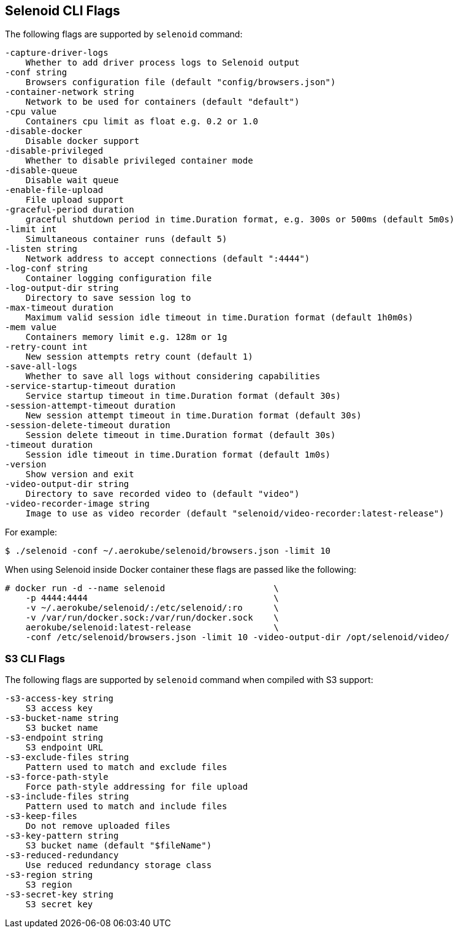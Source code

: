 == Selenoid CLI Flags

The following flags are supported by `selenoid` command:

----
-capture-driver-logs
    Whether to add driver process logs to Selenoid output
-conf string
    Browsers configuration file (default "config/browsers.json")
-container-network string
    Network to be used for containers (default "default")
-cpu value
    Containers cpu limit as float e.g. 0.2 or 1.0
-disable-docker
    Disable docker support
-disable-privileged
    Whether to disable privileged container mode
-disable-queue
    Disable wait queue
-enable-file-upload
    File upload support
-graceful-period duration
    graceful shutdown period in time.Duration format, e.g. 300s or 500ms (default 5m0s)
-limit int
    Simultaneous container runs (default 5)
-listen string
    Network address to accept connections (default ":4444")
-log-conf string
    Container logging configuration file
-log-output-dir string
    Directory to save session log to
-max-timeout duration
    Maximum valid session idle timeout in time.Duration format (default 1h0m0s)
-mem value
    Containers memory limit e.g. 128m or 1g
-retry-count int
    New session attempts retry count (default 1)
-save-all-logs
    Whether to save all logs without considering capabilities
-service-startup-timeout duration
    Service startup timeout in time.Duration format (default 30s)
-session-attempt-timeout duration
    New session attempt timeout in time.Duration format (default 30s)
-session-delete-timeout duration
    Session delete timeout in time.Duration format (default 30s)
-timeout duration
    Session idle timeout in time.Duration format (default 1m0s)
-version
    Show version and exit
-video-output-dir string
    Directory to save recorded video to (default "video")
-video-recorder-image string
    Image to use as video recorder (default "selenoid/video-recorder:latest-release")
----

For example:
```
$ ./selenoid -conf ~/.aerokube/selenoid/browsers.json -limit 10
```
When using Selenoid inside Docker container these flags are passed like the following:

[source,bash,subs="attributes+"]
----
# docker run -d --name selenoid                     \
    -p 4444:4444                                    \
    -v ~/.aerokube/selenoid/:/etc/selenoid/:ro      \
    -v /var/run/docker.sock:/var/run/docker.sock    \
    aerokube/selenoid:latest-release                \
    -conf /etc/selenoid/browsers.json -limit 10 -video-output-dir /opt/selenoid/video/
----

=== S3 CLI Flags
The following flags are supported by `selenoid` command when compiled with S3 support:

```
-s3-access-key string
    S3 access key
-s3-bucket-name string
    S3 bucket name
-s3-endpoint string
    S3 endpoint URL
-s3-exclude-files string
    Pattern used to match and exclude files
-s3-force-path-style
    Force path-style addressing for file upload
-s3-include-files string
    Pattern used to match and include files    
-s3-keep-files
    Do not remove uploaded files
-s3-key-pattern string
    S3 bucket name (default "$fileName")
-s3-reduced-redundancy
    Use reduced redundancy storage class
-s3-region string
    S3 region
-s3-secret-key string
    S3 secret key
```